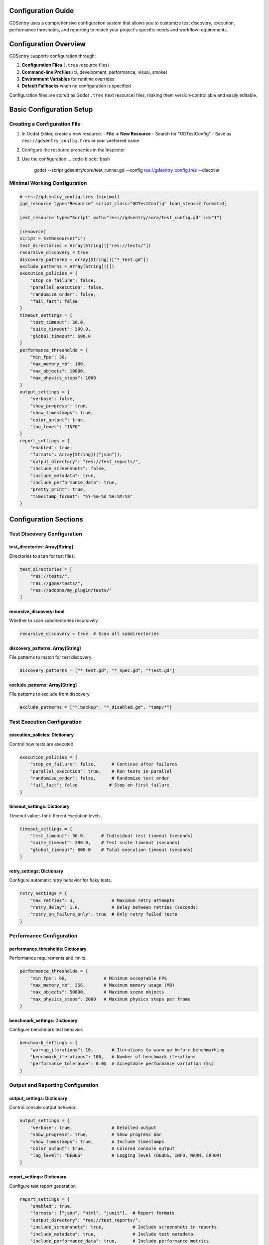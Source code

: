 Configuration Guide
===================

GDSentry uses a comprehensive configuration system that allows you to customize test discovery, execution, performance thresholds, and reporting to match your project's specific needs and workflow requirements.

Configuration Overview
======================

GDSentry supports configuration through:

1. **Configuration Files** (``.tres`` resource files)
2. **Command-line Profiles** (ci, development, performance, visual, smoke)
3. **Environment Variables** for runtime overrides
4. **Default Fallbacks** when no configuration is specified

Configuration files are stored as Godot ``.tres`` (text resource) files, making them version-controllable and easily editable.

Basic Configuration Setup
=========================

Creating a Configuration File
-----------------------------

1. In Godot Editor, create a new resource:
   - **File → New Resource**
   - Search for "GDTestConfig"
   - Save as ``res://gdsentry_config.tres`` or your preferred name

2. Configure the resource properties in the Inspector

3. Use the configuration:
   .. code-block:: bash

      godot --script gdsentry/core/test_runner.gd --config res://gdsentry_config.tres --discover

Minimal Working Configuration
-----------------------------

.. code-block:: gdscript

   # res://gdsentry_config.tres (minimal)
   [gd_resource type="Resource" script_class="GDTestConfig" load_steps=2 format=3]

   [ext_resource type="Script" path="res://gdsentry/core/test_config.gd" id="1"]

   [resource]
   script = ExtResource("1")
   test_directories = Array[String](["res://tests/"])
   recursive_discovery = true
   discovery_patterns = Array[String](["*_test.gd"])
   exclude_patterns = Array[String]([])
   execution_policies = {
       "stop_on_failure": false,
       "parallel_execution": false,
       "randomize_order": false,
       "fail_fast": false
   }
   timeout_settings = {
       "test_timeout": 30.0,
       "suite_timeout": 300.0,
       "global_timeout": 600.0
   }
   performance_thresholds = {
       "min_fps": 30,
       "max_memory_mb": 100,
       "max_objects": 10000,
       "max_physics_steps": 1000
   }
   output_settings = {
       "verbose": false,
       "show_progress": true,
       "show_timestamps": true,
       "color_output": true,
       "log_level": "INFO"
   }
   report_settings = {
       "enabled": true,
       "formats": Array[String](["json"]),
       "output_directory": "res://test_reports/",
       "include_screenshots": false,
       "include_metadata": true,
       "include_performance_data": true,
       "pretty_print": true,
       "timestamp_format": "%Y-%m-%d %H:%M:%S"
   }

Configuration Sections
======================

Test Discovery Configuration
----------------------------

**test_directories**: Array[String]
^^^^^^^^^^^^^^^^^^^^^^^^^^^^^^^^^^^
Directories to scan for test files.

.. code-block:: gdscript

   test_directories = [
       "res://tests/",
       "res://game/tests/",
       "res://addons/my_plugin/tests/"
   ]

**recursive_discovery**: bool
^^^^^^^^^^^^^^^^^^^^^^^^^^^^^
Whether to scan subdirectories recursively.

.. code-block:: gdscript

   recursive_discovery = true  # Scan all subdirectories

**discovery_patterns**: Array[String]
^^^^^^^^^^^^^^^^^^^^^^^^^^^^^^^^^^^^^
File patterns to match for test discovery.

.. code-block:: gdscript

   discovery_patterns = ["*_test.gd", "*_spec.gd", "*Test.gd"]

**exclude_patterns**: Array[String]
^^^^^^^^^^^^^^^^^^^^^^^^^^^^^^^^^^^
File patterns to exclude from discovery.

.. code-block:: gdscript

   exclude_patterns = ["*.backup", "*_disabled.gd", "temp/*"]

Test Execution Configuration
----------------------------

**execution_policies**: Dictionary
^^^^^^^^^^^^^^^^^^^^^^^^^^^^^^^^^^
Control how tests are executed.

.. code-block:: gdscript

   execution_policies = {
       "stop_on_failure": false,      # Continue after failures
       "parallel_execution": true,    # Run tests in parallel
       "randomize_order": false,      # Randomize test order
       "fail_fast": false            # Stop on first failure
   }

**timeout_settings**: Dictionary
^^^^^^^^^^^^^^^^^^^^^^^^^^^^^^^^
Timeout values for different execution levels.

.. code-block:: gdscript

   timeout_settings = {
       "test_timeout": 30.0,      # Individual test timeout (seconds)
       "suite_timeout": 300.0,    # Test suite timeout (seconds)
       "global_timeout": 600.0    # Total execution timeout (seconds)
   }

**retry_settings**: Dictionary
^^^^^^^^^^^^^^^^^^^^^^^^^^^^^^
Configure automatic retry behavior for flaky tests.

.. code-block:: gdscript

   retry_settings = {
       "max_retries": 3,              # Maximum retry attempts
       "retry_delay": 1.0,            # Delay between retries (seconds)
       "retry_on_failure_only": true  # Only retry failed tests
   }

Performance Configuration
-------------------------

**performance_thresholds**: Dictionary
^^^^^^^^^^^^^^^^^^^^^^^^^^^^^^^^^^^^^^
Performance requirements and limits.

.. code-block:: gdscript

   performance_thresholds = {
       "min_fps": 60,              # Minimum acceptable FPS
       "max_memory_mb": 256,       # Maximum memory usage (MB)
       "max_objects": 50000,       # Maximum scene objects
       "max_physics_steps": 2000   # Maximum physics steps per frame
   }

**benchmark_settings**: Dictionary
^^^^^^^^^^^^^^^^^^^^^^^^^^^^^^^^^^
Configure benchmark test behavior.

.. code-block:: gdscript

   benchmark_settings = {
       "warmup_iterations": 10,       # Iterations to warm up before benchmarking
       "benchmark_iterations": 100,   # Number of benchmark iterations
       "performance_tolerance": 0.05  # Acceptable performance variation (5%)
   }

Output and Reporting Configuration
----------------------------------

**output_settings**: Dictionary
^^^^^^^^^^^^^^^^^^^^^^^^^^^^^^^
Control console output behavior.

.. code-block:: gdscript

   output_settings = {
       "verbose": true,               # Detailed output
       "show_progress": true,         # Show progress bar
       "show_timestamps": true,       # Include timestamps
       "color_output": true,          # Colored console output
       "log_level": "DEBUG"           # Logging level (DEBUG, INFO, WARN, ERROR)
   }

**report_settings**: Dictionary
^^^^^^^^^^^^^^^^^^^^^^^^^^^^^^^
Configure test report generation.

.. code-block:: gdscript

   report_settings = {
       "enabled": true,
       "formats": ["json", "html", "junit"],  # Report formats
       "output_directory": "res://test_reports/",
       "include_screenshots": true,           # Include screenshots in reports
       "include_metadata": true,              # Include test metadata
       "include_performance_data": true,      # Include performance metrics
       "pretty_print": true,                  # Pretty-print JSON output
       "timestamp_format": "%Y-%m-%d %H:%M:%S"
   }

Advanced Report Configuration
-----------------------------

**reporter_config**: Dictionary
^^^^^^^^^^^^^^^^^^^^^^^^^^^^^^^
Detailed configuration for each report format.

JUnit Configuration
-------------------
.. code-block:: gdscript

   "junit": {
       "include_system_out": false,        # Include stdout in report
       "include_system_err": true,         # Include stderr in report
       "include_properties": true,         # Include system properties
       "suite_name_template": "GDSentry.{category}",
       "test_name_template": "{class}.{test_name}"
   }

HTML Configuration
------------------
.. code-block:: gdscript

   "html": {
       "include_charts": true,             # Include performance charts
       "include_environment_info": true,   # Include system information
       "include_assertion_details": true,  # Include assertion details
       "max_error_length": 500,            # Maximum error message length
       "theme": "default",                 # Report theme
       "include_search": true,             # Include search functionality
       "include_filters": true             # Include filtering options
   }

JSON Configuration
------------------
.. code-block:: gdscript

   "json": {
       "include_assertion_details": true,  # Include assertion details
       "include_system_info": true,        # Include system information
       "include_environment_data": true,   # Include environment data
       "flatten_results": false,           # Flatten nested results
       "group_by_category": true           # Group by test category
   }

Visual Testing Configuration
----------------------------

**visual_settings**: Dictionary
^^^^^^^^^^^^^^^^^^^^^^^^^^^^^^^
Configure visual regression testing.

.. code-block:: gdscript

   visual_settings = {
       "screenshot_directory": "res://test_screenshots/",
       "screenshot_format": "PNG",         # PNG, JPEG, WEBP
       "visual_tolerance": 0.01,           # Pixel difference tolerance (0-1)
       "baseline_directory": "res://test_screenshots/baseline/",
       "generate_diff_images": true        # Generate visual diff images
   }

**accessibility_settings**: Dictionary
^^^^^^^^^^^^^^^^^^^^^^^^^^^^^^^^^^^^^^
Configure accessibility testing features.

.. code-block:: gdscript

   accessibility_settings = {
       "check_contrast": true,             # Check color contrast ratios
       "check_keyboard_navigation": true,  # Verify keyboard navigation
       "check_screen_reader": false,       # Screen reader compatibility
       "minimum_contrast_ratio": 4.5       # WCAG AA standard
   }

Physics Testing Configuration
-----------------------------

**physics_settings**: Dictionary
^^^^^^^^^^^^^^^^^^^^^^^^^^^^^^^^
Configure physics simulation parameters.

.. code-block:: gdscript

   physics_settings = {
       "simulation_speed": 1.0,            # Physics simulation speed multiplier
       "collision_tolerance": 1.0,         # Collision detection tolerance (pixels)
       "physics_fps": 60,                  # Target physics FPS
       "fixed_timestep": true              # Use fixed timestep
   }

**collision_settings**: Dictionary
^^^^^^^^^^^^^^^^^^^^^^^^^^^^^^^^^^
Configure collision detection testing.

.. code-block:: gdscript

   collision_settings = {
       "layer_mask_check": true,           # Verify collision layer masks
       "collision_shape_validation": true, # Validate collision shapes
       "overlap_tolerance": 0.1            # Acceptable overlap tolerance
   }

Configuration Profiles
======================

GDSentry includes predefined configuration profiles optimized for different use cases. Profiles can be used via command line or as starting points for custom configurations.

CI Profile
----------

Optimized for continuous integration environments.

**Characteristics:**
- Parallel execution enabled
- Fail-fast behavior
- Extended timeouts
- JUnit reporting for CI integration

.. code-block:: gdscript

   # Equivalent to --profile ci
   execution_policies = {
       "parallel_execution": true,
       "fail_fast": true
   }
   output_settings["verbose"] = true
   report_settings["formats"] = ["junit"]
   timeout_settings["test_timeout"] = 60.0

Development Profile
-------------------

Optimized for local development and debugging.

**Characteristics:**
- Verbose output for detailed feedback
- Screenshots for visual debugging
- Relaxed performance thresholds
- Sequential execution for stability

.. code-block:: gdscript

   # Equivalent to --profile development
   output_settings["verbose"] = true
   visual_settings["include_screenshots"] = true
   performance_thresholds["max_memory_mb"] = 500
   execution_policies["stop_on_failure"] = false

Performance Profile
-------------------

Optimized for performance benchmarking and profiling.

**Characteristics:**
- High iteration counts for accurate benchmarks
- Strict performance requirements
- Sequential execution to avoid interference
- Detailed performance reporting

.. code-block:: gdscript

   # Equivalent to --profile performance
   benchmark_settings["benchmark_iterations"] = 1000
   performance_thresholds["min_fps"] = 60
   execution_policies["parallel_execution"] = false
   output_settings["verbose"] = true

Visual Profile
--------------

Optimized for visual regression and UI testing.

**Characteristics:**
- High visual accuracy requirements
- Accessibility checking enabled
- Diff image generation
- Keyboard navigation testing

.. code-block:: gdscript

   # Equivalent to --profile visual
   visual_settings = {
       "generate_diff_images": true,
       "visual_tolerance": 0.001
   }
   accessibility_settings = {
       "check_contrast": true,
       "check_keyboard_navigation": true
   }

Smoke Profile
-------------

Optimized for quick smoke tests and basic validation.

**Characteristics:**
- Limited test scope (smoke tests only)
- Fast execution with short timeouts
- Fail-fast to catch critical issues quickly
- Minimal reporting

.. code-block:: gdscript

   # Equivalent to --profile smoke
   test_directories = ["res://tests/smoke/"]
   execution_policies["stop_on_failure"] = true
   timeout_settings["test_timeout"] = 10.0

Environment-Specific Configurations
===================================

Different environments often require different configurations. Here are common patterns:

Local Development Configuration
-------------------------------

.. code-block:: gdscript

   # res://gdsentry_config_dev.tres
   [resource]
   script = ExtResource("1")

   # Relaxed settings for development
   execution_policies = {
       "stop_on_failure": false,
       "parallel_execution": false,  # Sequential for easier debugging
       "fail_fast": false
   }

   output_settings = {
       "verbose": true,
       "color_output": true
   }

   # Include screenshots for visual debugging
   visual_settings = {
       "include_screenshots": true
   }

   # Higher memory limits for development
   performance_thresholds = {
       "max_memory_mb": 512
   }

CI/CD Configuration
-------------------

.. code-block:: gdscript

   # res://gdsentry_config_ci.tres
   [resource]
   script = ExtResource("1")

   # Optimized for CI environments
   execution_policies = {
       "parallel_execution": true,
       "fail_fast": true,
       "randomize_order": true
   }

   timeout_settings = {
       "test_timeout": 60.0,
       "global_timeout": 600.0
   }

   # CI-friendly reporting
   report_settings = {
       "formats": ["junit", "json"],
       "output_directory": "user://test_results/",
       "include_performance_data": true
   }

   # Stricter performance requirements for CI
   performance_thresholds = {
       "min_fps": 30,
       "max_memory_mb": 200
   }

Production Testing Configuration
--------------------------------

.. code-block:: gdscript

   # res://gdsentry_config_prod.tres
   [resource]
   script = ExtResource("1")

   # Comprehensive testing for production
   test_directories = [
       "res://tests/unit/",
       "res://tests/integration/",
       "res://tests/performance/"
   ]

   execution_policies = {
       "parallel_execution": true,
       "randomize_order": true,
       "fail_fast": false
   }

   # Extensive reporting
   report_settings = {
       "formats": ["html", "json", "junit"],
       "include_screenshots": true,
       "include_performance_data": true,
       "include_metadata": true
   }

   # Strict performance requirements
   performance_thresholds = {
       "min_fps": 60,
       "max_memory_mb": 150
   }

   benchmark_settings = {
       "benchmark_iterations": 1000,
       "performance_tolerance": 0.02
   }

Environment Variables
=====================

GDSentry supports environment variable overrides for runtime configuration:

GDSENTRY_CONFIG
-------------
Path to the default configuration file.

.. code-block:: bash

   export GDSENTRY_CONFIG="res://my_config.tres"
   godot --script gdsentry/core/test_runner.gd --discover

GDSENTRY_PROFILE
--------------
Default configuration profile.

.. code-block:: bash

   export GDSENTRY_PROFILE="ci"
   godot --script gdsentry/core/test_runner.gd --discover

GDSENTRY_REPORT_PATH
------------------
Default report output directory.

.. code-block:: bash

   export GDSENTRY_REPORT_PATH="user://reports/"
   godot --script gdsentry/core/test_runner.gd --report html --discover

Configuration Loading Priority
==============================

GDSentry loads configuration in this order (later sources override earlier ones):

1. **Built-in defaults** - GDSentry's default configuration
2. **Configuration file** - Loaded from ``--config`` parameter or ``GDSENTRY_CONFIG``
3. **Profile overrides** - Applied from ``--profile`` parameter or ``GDSENTRY_PROFILE``
4. **Command-line overrides** - Individual CLI parameters
5. **Environment overrides** - Environment variable settings

This allows flexible configuration where you can have a base configuration file, override specific settings with profiles, and further customize with command-line options.

Advanced Configuration Techniques
=================================

Dynamic Configuration
---------------------

Load configuration based on environment or project settings:

.. code-block:: gdscript

   # In your test setup or project script
   func load_environment_config() -> GDTestConfig:
       var config = GDTestConfig.new()

       # Load base configuration
       config.load_from_file("res://gdsentry_config_base.tres")

       # Apply environment-specific overrides
       match OS.get_environment("ENV"):
           "development":
               config.execution_policies["parallel_execution"] = false
               config.output_settings["verbose"] = true
           "ci":
               config.execution_policies["parallel_execution"] = true
               config.report_settings["formats"] = ["junit"]
           "production":
               config.performance_thresholds["min_fps"] = 60

       return config

Configuration Validation
------------------------

Add validation to ensure configuration values are reasonable:

.. code-block:: gdscript

   func validate_config(config: GDTestConfig) -> bool:
       var valid = true

       # Validate timeouts are reasonable
       if config.timeout_settings["test_timeout"] < 1.0:
           print("❌ Test timeout too short")
           valid = false

       # Validate performance thresholds
       if config.performance_thresholds["min_fps"] <= 0:
           print("❌ Invalid FPS threshold")
           valid = false

       # Validate directories exist
       for dir_path in config.test_directories:
           if not DirAccess.dir_exists_absolute(ProjectSettings.globalize_path(dir_path)):
               print("⚠️  Test directory does not exist: " + dir_path)

       return valid

Custom Profiles
---------------

Create project-specific configuration profiles:

.. code-block:: gdscript

   # res://scripts/test_config_extensions.gd
   extends GDTestConfig

   static func get_mobile_profile() -> GDTestConfig:
       """Profile optimized for mobile testing"""
       var config = GDTestConfig.get_profile_config("performance")
       config.performance_thresholds["min_fps"] = 30  # Lower for mobile
       config.performance_thresholds["max_memory_mb"] = 50  # Stricter memory limits
       config.visual_settings["screenshot_format"] = "JPEG"  # Smaller files
       return config

   static func get_vr_profile() -> GDTestConfig:
       """Profile optimized for VR testing"""
       var config = GDTestConfig.get_profile_config("visual")
       config.performance_thresholds["min_fps"] = 90  # Higher for VR
       config.physics_settings["physics_fps"] = 90
       return config

Troubleshooting Configuration Issues
====================================

Common Configuration Problems
-----------------------------

**Configuration not loading:**
- Verify the ``.tres`` file path is correct
- Ensure the file contains valid GDTestConfig resource
- Check Godot editor console for loading errors

**Profile not applying:**
- Verify profile name matches exactly (case-sensitive)
- Check that profile exists in ``get_profile_config()``
- Use ``--verbose`` to see configuration loading details

**Environment variables ignored:**
- Ensure variables are exported in the shell
- Check variable names match exactly
- Use ``env`` command to verify variables are set

**Performance thresholds too strict:**
- Adjust thresholds based on your target hardware
- Use different profiles for different environments
- Consider baseline performance measurements

Configuration File Examples
===========================

Complete Example Configurations
-------------------------------

Basic Project Configuration:

.. code-block:: gdscript

   [gd_resource type="Resource" script_class="GDTestConfig" load_steps=2 format=3]

   [ext_resource type="Script" path="res://gdsentry/core/test_config.gd" id="1"]

   [resource]
   script = ExtResource("1")

   # Test discovery
   test_directories = Array[String](["res://tests/", "res://game/scripts/tests/"])
   recursive_discovery = true
   discovery_patterns = Array[String](["*_test.gd", "*Test.gd"])
   exclude_patterns = Array[String](["*.tmp", "*_backup.gd"])

   # Execution
   execution_policies = {
       "parallel_execution": true,
       "fail_fast": false,
       "randomize_order": false
   }
   timeout_settings = {
       "test_timeout": 45.0,
       "suite_timeout": 600.0
   }

   # Performance
   performance_thresholds = {
       "min_fps": 30,
       "max_memory_mb": 256
   }

   # Output
   output_settings = {
       "verbose": true,
       "color_output": true
   }
   report_settings = {
       "formats": Array[String](["html", "json"]),
       "output_directory": "res://test_reports/"
   }

Game-Specific Configuration:

.. code-block:: gdscript

   [resource]
   script = ExtResource("1")

   # Game-specific test directories
   test_directories = Array[String]([
       "res://tests/unit/",
       "res://tests/integration/",
       "res://tests/battle_system/",
       "res://tests/ui/"
   ])

   # Game performance requirements
   performance_thresholds = {
       "min_fps": 60,              # 60 FPS requirement
       "max_memory_mb": 512,       # Higher memory for game assets
       "max_objects": 100000       # Large open worlds
   }

   # Visual testing for game UI
   visual_settings = {
       "screenshot_directory": "res://test_screenshots/",
       "visual_tolerance": 0.005,  # High precision for game UI
       "generate_diff_images": true
   }

   # Physics simulation settings
   physics_settings = {
       "physics_fps": 60,
       "collision_tolerance": 0.5
   }

